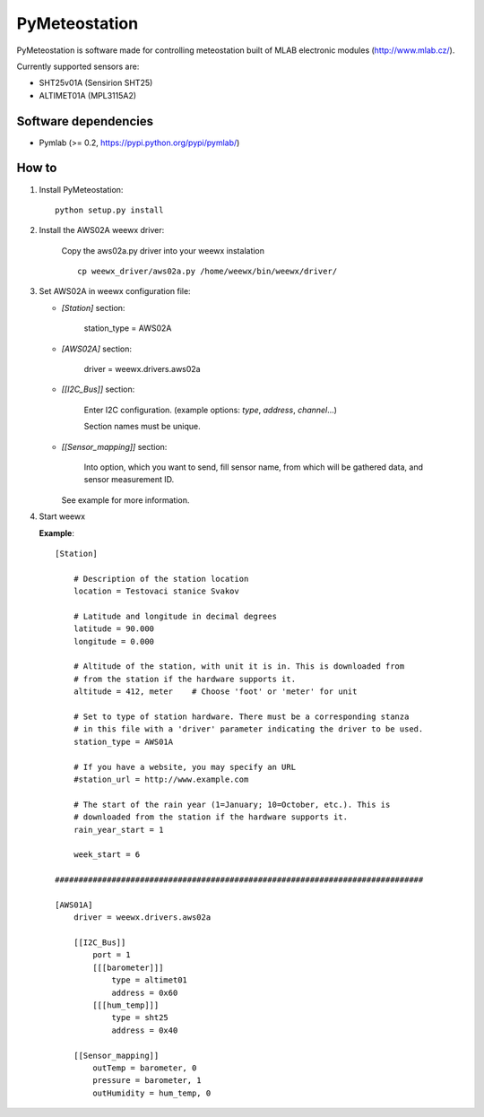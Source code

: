 ==============
PyMeteostation
==============

PyMeteostation is software made for controlling meteostation built of MLAB electronic modules (http://www.mlab.cz/).

Currently supported sensors are:

* SHT25v01A (Sensirion SHT25)
* ALTIMET01A (MPL3115A2)

Software dependencies
=====================

* Pymlab (>= 0.2, https://pypi.python.org/pypi/pymlab/)

How to
======

1. Install PyMeteostation::
    
    python setup.py install

2. Install the AWS02A weewx driver:
    
    Copy the aws02a.py driver into your weewx instalation
    
    ::

        cp weewx_driver/aws02a.py /home/weewx/bin/weewx/driver/

3. Set AWS02A in weewx configuration file:

   * *[Station]* section:

      station_type = AWS02A
     
   * *[AWS02A]* section:
      
      driver = weewx.drivers.aws02a

   * *[[I2C_Bus]]* section:

      Enter I2C configuration. (example options: *type*, *address*, *channel*...)

      Section names must be unique.

   * *[[Sensor_mapping]]* section:
     
      Into option, which you want to send, fill sensor name, from which will be gathered data, and sensor measurement ID.

     See example for more information.

4. Start weewx


   **Example**::
  
      [Station]

          # Description of the station location
          location = Testovaci stanice Svakov

          # Latitude and longitude in decimal degrees
          latitude = 90.000
          longitude = 0.000

          # Altitude of the station, with unit it is in. This is downloaded from
          # from the station if the hardware supports it.
          altitude = 412, meter    # Choose 'foot' or 'meter' for unit

          # Set to type of station hardware. There must be a corresponding stanza
          # in this file with a 'driver' parameter indicating the driver to be used.
          station_type = AWS01A

          # If you have a website, you may specify an URL
          #station_url = http://www.example.com

          # The start of the rain year (1=January; 10=October, etc.). This is
          # downloaded from the station if the hardware supports it.
          rain_year_start = 1

          week_start = 6

      ##############################################################################

      [AWS01A]
          driver = weewx.drivers.aws02a

          [[I2C_Bus]]
              port = 1
              [[[barometer]]]
                  type = altimet01
                  address = 0x60
              [[[hum_temp]]]
                  type = sht25
                  address = 0x40

          [[Sensor_mapping]]
              outTemp = barometer, 0
              pressure = barometer, 1
              outHumidity = hum_temp, 0
